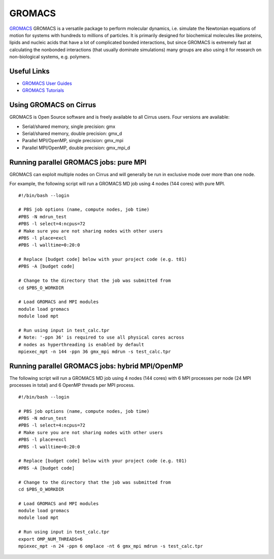 GROMACS
=======

`GROMACS <http://www.gromacs.org/>`__ GROMACS is a versatile package to
perform molecular dynamics, i.e. simulate the Newtonian equations of
motion for systems with hundreds to millions of particles.  It is
primarily designed for biochemical molecules like proteins, lipids
and nucleic acids that have a lot of complicated bonded interactions,
but since GROMACS is extremely fast at calculating the nonbonded
interactions (that usually dominate simulations) many groups are
also using it for research on non-biological systems, e.g. polymers.

Useful Links
------------

* `GROMACS User Guides <http://www.quantum-espresso.org/users-manual/>`__
* `GROMACS Tutorials <http://www.quantum-espresso.org/tutorials/>`__

Using GROMACS on Cirrus
-----------------------

GROMACS is Open Source software and is freely available to all Cirrus users.
Four versions are available:

* Serial/shared memory, single precision: gmx
* Serial/shared memory, double precision: gmx_d
* Parallel MPI/OpenMP, single precision: gmx_mpi
* Parallel MPI/OpenMP, double precision: gmx_mpi_d

Running parallel GROMACS jobs: pure MPI
---------------------------------------

GROMACS can exploit multiple nodes on Cirrus and will generally be run in
exclusive mode over more than one node.

For example, the following script will run a GROMACS MD job using 4 nodes
(144 cores) with pure MPI.

::

   #!/bin/bash --login
   
   # PBS job options (name, compute nodes, job time)
   #PBS -N mdrun_test
   #PBS -l select=4:ncpus=72
   # Make sure you are not sharing nodes with other users
   #PBS -l place=excl
   #PBS -l walltime=0:20:0
   
   # Replace [budget code] below with your project code (e.g. t01)
   #PBS -A [budget code]
   
   # Change to the directory that the job was submitted from
   cd $PBS_O_WORKDIR
   
   # Load GROMACS and MPI modules
   module load gromacs
   module load mpt

   # Run using input in test_calc.tpr
   # Note: '-ppn 36' is required to use all physical cores across
   # nodes as hyperthreading is enabled by default
   mpiexec_mpt -n 144 -ppn 36 gmx_mpi mdrun -s test_calc.tpr

Running parallel GROMACS jobs: hybrid MPI/OpenMP
------------------------------------------------

The following script will run a GROMACS MD job using 4 nodes
(144 cores) with 6 MPI processes per node (24 MPI processes in
total) and 6 OpenMP threads per MPI process.

::

   #!/bin/bash --login
   
   # PBS job options (name, compute nodes, job time)
   #PBS -N mdrun_test
   #PBS -l select=4:ncpus=72
   # Make sure you are not sharing nodes with other users
   #PBS -l place=excl
   #PBS -l walltime=0:20:0
   
   # Replace [budget code] below with your project code (e.g. t01)
   #PBS -A [budget code]
   
   # Change to the directory that the job was submitted from
   cd $PBS_O_WORKDIR
   
   # Load GROMACS and MPI modules
   module load gromacs
   module load mpt

   # Run using input in test_calc.tpr
   export OMP_NUM_THREADS=6
   mpiexec_mpt -n 24 -ppn 6 omplace -nt 6 gmx_mpi mdrun -s test_calc.tpr
